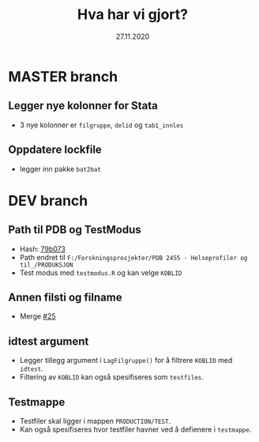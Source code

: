#+Title: Hva har vi gjort?
#+Date: 27.11.2020

* MASTER branch
** Legger nye kolonner for Stata
- 3 nye kolonner er =filgruppe=, =delid= og =tab1_innles= 
** Oppdatere lockfile
- legger inn pakke =bat2bat=
* DEV branch
** Path til PDB og TestModus
- Hash: [[https://github.com/helseprofil/khfunctions/commit/79b073ecfb846685fd7bfa737a3878515e57bb9e][79b073]] 
- Path endret til =F:/Forskningsprosjekter/PDB 2455 - Helseprofiler og til_/PRODUKSJON=
- Test modus med =testmodus.R= og kan velge =KOBLID=
** Annen filsti og filname
- Merge [[https://github.com/helseprofil/khfunctions/pull/25][#25]] 
** idtest argument
- Legger tillegg argument i =LagFilgruppe()= for å filtrere =KOBLID= med =idtest=.
- Filtering av =KOBLID= kan også spesifiseres som =testfiles=.
** Testmappe  
- Testfiler skal ligger i mappen =PRODUCTION/TEST=.
- Kan også spesifiseres hvor testfiler havner ved å defienere i =testmappe=.

